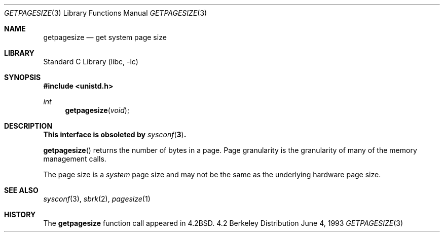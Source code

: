 .\"	$NetBSD: getpagesize.3,v 1.6 1998/08/29 08:32:33 lukem Exp $
.\"
.\" Copyright (c) 1983, 1991, 1993
.\"	The Regents of the University of California.  All rights reserved.
.\"
.\" Redistribution and use in source and binary forms, with or without
.\" modification, are permitted provided that the following conditions
.\" are met:
.\" 1. Redistributions of source code must retain the above copyright
.\"    notice, this list of conditions and the following disclaimer.
.\" 2. Redistributions in binary form must reproduce the above copyright
.\"    notice, this list of conditions and the following disclaimer in the
.\"    documentation and/or other materials provided with the distribution.
.\" 3. All advertising materials mentioning features or use of this software
.\"    must display the following acknowledgement:
.\"	This product includes software developed by the University of
.\"	California, Berkeley and its contributors.
.\" 4. Neither the name of the University nor the names of its contributors
.\"    may be used to endorse or promote products derived from this software
.\"    without specific prior written permission.
.\"
.\" THIS SOFTWARE IS PROVIDED BY THE REGENTS AND CONTRIBUTORS ``AS IS'' AND
.\" ANY EXPRESS OR IMPLIED WARRANTIES, INCLUDING, BUT NOT LIMITED TO, THE
.\" IMPLIED WARRANTIES OF MERCHANTABILITY AND FITNESS FOR A PARTICULAR PURPOSE
.\" ARE DISCLAIMED.  IN NO EVENT SHALL THE REGENTS OR CONTRIBUTORS BE LIABLE
.\" FOR ANY DIRECT, INDIRECT, INCIDENTAL, SPECIAL, EXEMPLARY, OR CONSEQUENTIAL
.\" DAMAGES (INCLUDING, BUT NOT LIMITED TO, PROCUREMENT OF SUBSTITUTE GOODS
.\" OR SERVICES; LOSS OF USE, DATA, OR PROFITS; OR BUSINESS INTERRUPTION)
.\" HOWEVER CAUSED AND ON ANY THEORY OF LIABILITY, WHETHER IN CONTRACT, STRICT
.\" LIABILITY, OR TORT (INCLUDING NEGLIGENCE OR OTHERWISE) ARISING IN ANY WAY
.\" OUT OF THE USE OF THIS SOFTWARE, EVEN IF ADVISED OF THE POSSIBILITY OF
.\" SUCH DAMAGE.
.\"
.\"     @(#)getpagesize.3	8.1 (Berkeley) 6/4/93
.\"
.Dd June 4, 1993
.Dt GETPAGESIZE 3
.Os BSD 4.2
.Sh NAME
.Nm getpagesize
.Nd get system page size
.Sh LIBRARY
.Lb libc
.Sh SYNOPSIS
.Fd #include <unistd.h>
.Ft int
.Fn getpagesize void
.Sh DESCRIPTION
.Bf -symbolic
This interface is obsoleted by
.Xr sysconf 3 .
.Ef 
.Pp 
.Fn getpagesize
returns the number of bytes in a page.
Page granularity is the granularity of many of the memory management calls.
.Pp
The page size is a 
.Em system
page size and may not be the same as the underlying
hardware page size.
.Sh SEE ALSO
.Xr sysconf 3 ,
.Xr sbrk 2 ,
.Xr pagesize 1
.Sh HISTORY
The
.Nm
function call appeared in
.Bx 4.2 .
